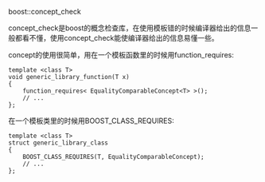 #+OPTIONS: ^:nil

boost::concept_check

concept_check是boost的概念检查库，在使用模板错的时候编译器给出的信息一般都看不懂，使用concept_check能使编译器给出的信息易懂一些。

concept的使用很简单，用在一个模板函数里的时候用function_requires:

#+BEGIN_SRC c++
template <class T>
void generic_library_function(T x)
{
    function_requires< EqualityComparableConcept<T> >();
    // ...
};
#+END_SRC

在一个模板类里的时候用BOOST_CLASS_REQUIRES:

#+BEGIN_SRC c++
template <class T>
struct generic_library_class
{
    BOOST_CLASS_REQUIRES(T, EqualityComparableConcept);
    // ...
};
#+END_SRC
